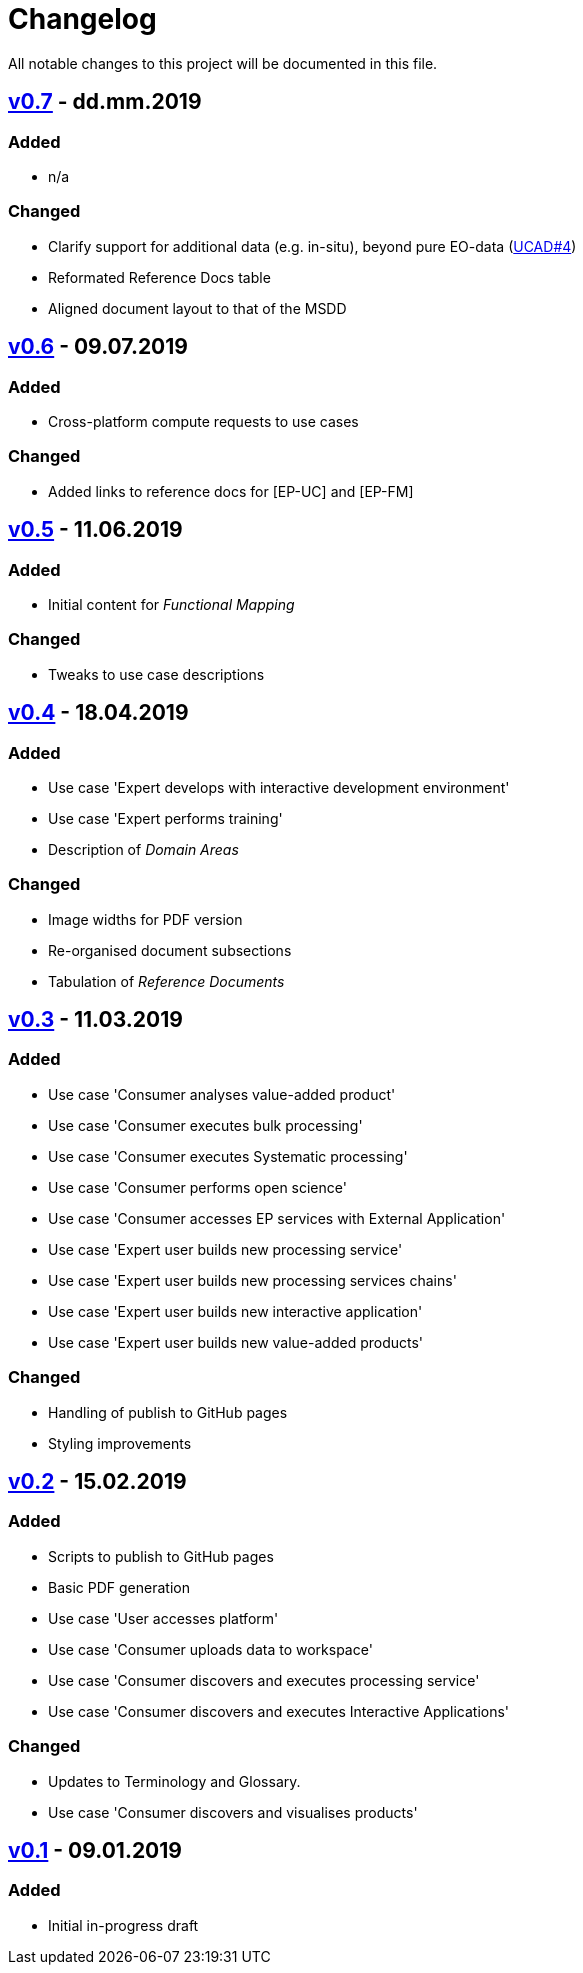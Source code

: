 = Changelog
All notable changes to this project will be documented in this file.

== https://github.com/EOEPCA/use-case-analysis-src/compare/v0.6%2E%2E%2Ev0.7[v0.7] - dd.mm.2019

=== Added
* n/a

=== Changed
* Clarify support for additional data (e.g. in-situ), beyond pure EO-data (https://github.com/EOEPCA/use-case-analysis/issues/4[UCAD#4])
* Reformated Reference Docs table
* Aligned document layout to that of the MSDD

== https://github.com/EOEPCA/use-case-analysis-src/compare/v0.5%2E%2E%2Ev0.6[v0.6] - 09.07.2019

=== Added
* Cross-platform compute requests to use cases

=== Changed
* Added links to reference docs for [EP-UC] and [EP-FM]

== https://github.com/EOEPCA/use-case-analysis-src/compare/v0.4%2E%2E%2Ev0.5[v0.5] - 11.06.2019

=== Added
* Initial content for _Functional Mapping_

=== Changed
* Tweaks to use case descriptions

== https://github.com/EOEPCA/use-case-analysis-src/compare/v0.3%2E%2E%2Ev0.4[v0.4] - 18.04.2019

=== Added
* Use case 'Expert develops with interactive development environment'
* Use case 'Expert performs training'
* Description of _Domain Areas_

=== Changed
* Image widths for PDF version
* Re-organised document subsections
* Tabulation of _Reference Documents_

== https://github.com/EOEPCA/use-case-analysis-src/compare/v0.2%2E%2E%2Ev0.3[v0.3] - 11.03.2019

=== Added
* Use case 'Consumer analyses value-added product'
* Use case 'Consumer executes bulk processing'
* Use case 'Consumer executes Systematic processing'
* Use case 'Consumer performs open science'
* Use case 'Consumer accesses EP services with External Application'
* Use case 'Expert user builds new processing service'
* Use case 'Expert user builds new processing services chains'
* Use case 'Expert user builds new interactive application'
* Use case 'Expert user builds new value-added products'

=== Changed
* Handling of publish to GitHub pages
* Styling improvements

== https://github.com/EOEPCA/use-case-analysis-src/compare/v0.1%2E%2E%2Ev0.2[v0.2] - 15.02.2019

=== Added
* Scripts to publish to GitHub pages
* Basic PDF generation
* Use case 'User accesses platform'
* Use case 'Consumer uploads data to workspace'
* Use case 'Consumer discovers and executes processing service'
* Use case 'Consumer discovers and executes Interactive Applications'

=== Changed
* Updates to Terminology and Glossary.
* Use case 'Consumer discovers and visualises products'

== https://github.com/EOEPCA/use-case-analysis-src/releases/tag/v0.1[v0.1] - 09.01.2019

=== Added
* Initial in-progress draft
